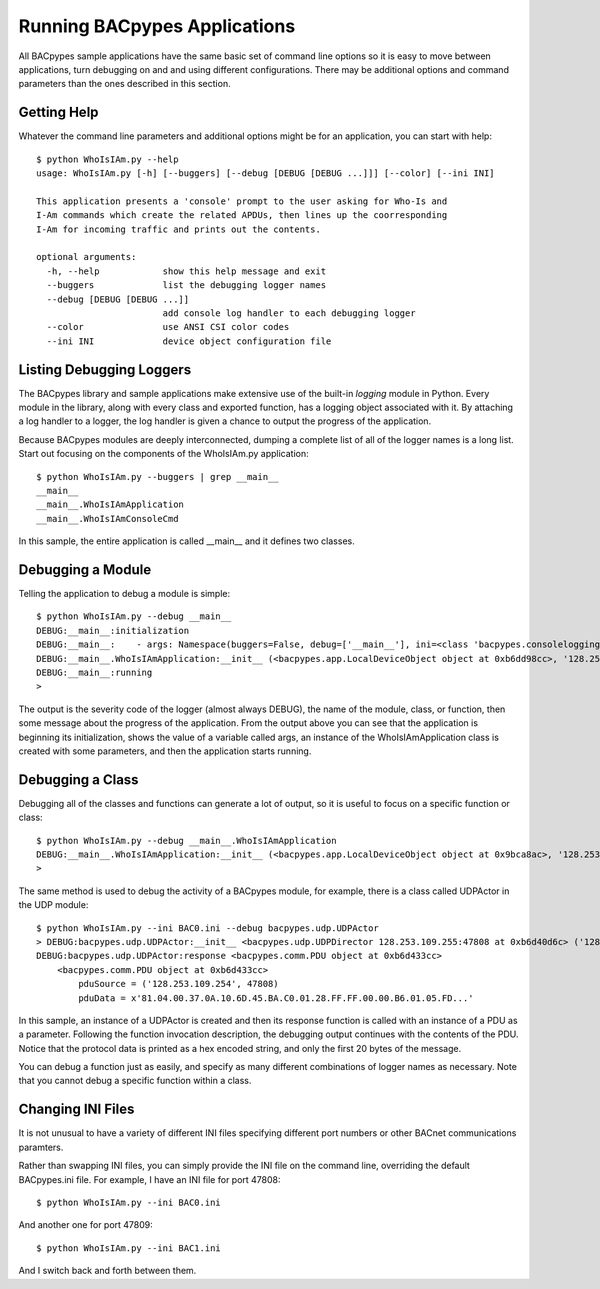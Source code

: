 .. BACpypes Getting Started 1

Running BACpypes Applications
=============================

All BACpypes sample applications have the same basic set of command line 
options so it is easy to move between applications, turn debugging on and 
and using different configurations.  There may be additional options and 
command parameters than the ones described in this section.

Getting Help
------------

Whatever the command line parameters and additional options might be for
an application, you can start with help::

    $ python WhoIsIAm.py --help
    usage: WhoIsIAm.py [-h] [--buggers] [--debug [DEBUG [DEBUG ...]]] [--color] [--ini INI]

    This application presents a 'console' prompt to the user asking for Who-Is and
    I-Am commands which create the related APDUs, then lines up the coorresponding
    I-Am for incoming traffic and prints out the contents.

    optional arguments:
      -h, --help            show this help message and exit
      --buggers             list the debugging logger names
      --debug [DEBUG [DEBUG ...]]
                            add console log handler to each debugging logger
      --color               use ANSI CSI color codes
      --ini INI             device object configuration file

Listing Debugging Loggers
-------------------------

The BACpypes library and sample applications make extensive use of the 
built-in *logging* module in Python.  Every module in the library, along 
with every class and exported function, has a logging object associated 
with it.  By attaching a log handler to a logger, the log handler is given 
a chance to output the progress of the application.

Because BACpypes modules are deeply interconnected, dumping a complete list 
of all of the logger names is a long list.  Start out focusing on the 
components of the WhoIsIAm.py application::

    $ python WhoIsIAm.py --buggers | grep __main__
    __main__
    __main__.WhoIsIAmApplication
    __main__.WhoIsIAmConsoleCmd

In this sample, the entire application is called __main__ and it defines 
two classes.

Debugging a Module
------------------

Telling the application to debug a module is simple::

    $ python WhoIsIAm.py --debug __main__
    DEBUG:__main__:initialization
    DEBUG:__main__:    - args: Namespace(buggers=False, debug=['__main__'], ini=<class 'bacpypes.consolelogging.ini'>)
    DEBUG:__main__.WhoIsIAmApplication:__init__ (<bacpypes.app.LocalDeviceObject object at 0xb6dd98cc>, '128.253.109.40/24:47808')
    DEBUG:__main__:running
    > 

The output is the severity code of the logger (almost always DEBUG), the name 
of the module, class, or function, then some message about the progress of the 
application.  From the output above you can see that the application is 
beginning its initialization, shows the value of a variable called args,
an instance of the WhoIsIAmApplication class is created with some parameters,
and then the application starts running.

Debugging a Class
-----------------

Debugging all of the classes and functions can generate a lot of output,
so it is useful to focus on a specific function or class::

    $ python WhoIsIAm.py --debug __main__.WhoIsIAmApplication
    DEBUG:__main__.WhoIsIAmApplication:__init__ (<bacpypes.app.LocalDeviceObject object at 0x9bca8ac>, '128.253.109.40/24:47808')
    > 

The same method is used to debug the activity of a BACpypes module, for 
example, there is a class called UDPActor in the UDP module::

    $ python WhoIsIAm.py --ini BAC0.ini --debug bacpypes.udp.UDPActor
    > DEBUG:bacpypes.udp.UDPActor:__init__ <bacpypes.udp.UDPDirector 128.253.109.255:47808 at 0xb6d40d6c> ('128.253.109.254', 47808)
    DEBUG:bacpypes.udp.UDPActor:response <bacpypes.comm.PDU object at 0xb6d433cc>
        <bacpypes.comm.PDU object at 0xb6d433cc>
            pduSource = ('128.253.109.254', 47808)
            pduData = x'81.04.00.37.0A.10.6D.45.BA.C0.01.28.FF.FF.00.00.B6.01.05.FD...'

In this sample, an instance of a UDPActor is created and then its response 
function is called with an instance of a PDU as a parameter.  Following 
the function invocation description, the debugging output continues with the
contents of the PDU.  Notice that the protocol data is printed as a hex 
encoded string, and only the first 20 bytes of the message.

You can debug a function just as easily, and specify as many different 
combinations of logger names as necessary.  Note that you cannot debug a 
specific function within a class.

Changing INI Files
------------------

It is not unusual to have a variety of different INI files specifying 
different port numbers or other BACnet communications paramters.

Rather than swapping INI files, you can simply provide the INI file on the
command line, overriding the default BACpypes.ini file.  For example, I 
have an INI file for port 47808::

    $ python WhoIsIAm.py --ini BAC0.ini

And another one for port 47809::

    $ python WhoIsIAm.py --ini BAC1.ini

And I switch back and forth between them.

